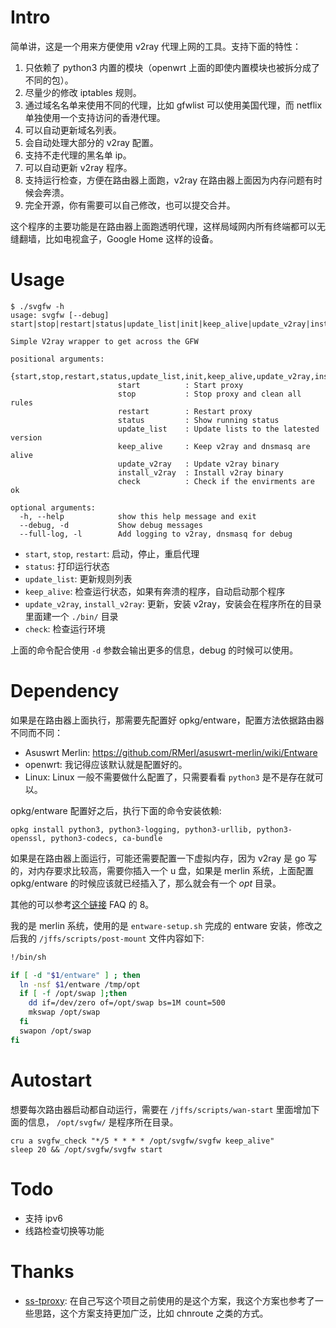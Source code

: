 * Intro

简单讲，这是一个用来方便使用 v2ray 代理上网的工具。支持下面的特性：
1. 只依赖了 python3 内置的模块（openwrt 上面的即使内置模块也被拆分成了不同的包）。
2. 尽量少的修改 iptables 规则。
3. 通过域名名单来使用不同的代理，比如 gfwlist 可以使用美国代理，而 netflix 单独使用一个支持访问的香港代理。
4. 可以自动更新域名列表。
5. 会自动处理大部分的 v2ray 配置。
6. 支持不走代理的黑名单 ip。
7. 可以自动更新 v2ray 程序。
8. 支持运行检查，方便在路由器上面跑，v2ray 在路由器上面因为内存问题有时候会奔溃。
9. 完全开源，你有需要可以自己修改，也可以提交合并。

这个程序的主要功能是在路由器上面跑透明代理，这样局域网内所有终端都可以无缝翻墙，比如电视盒子，Google Home 这样的设备。

* Usage

#+BEGIN_SRC 
$ ./svgfw -h
usage: svgfw [--debug] start|stop|restart|status|update_list|init|keep_alive|update_v2ray|install_v2ray|check

Simple V2ray wrapper to get across the GFW

positional arguments:
  {start,stop,restart,status,update_list,init,keep_alive,update_v2ray,install_v2ray,check}
                        start          : Start proxy
                        stop           : Stop proxy and clean all rules
                        restart        : Restart proxy
                        status         : Show running status
                        update_list    : Update lists to the latested version
                        keep_alive     : Keep v2ray and dnsmasq are alive
                        update_v2ray   : Update v2ray binary
                        install_v2ray  : Install v2ray binary
                        check          : Check if the envirments are ok

optional arguments:
  -h, --help            show this help message and exit
  --debug, -d           Show debug messages
  --full-log, -l        Add logging to v2ray, dnsmasq for debug
#+END_SRC

- =start=, =stop=, =restart=: 启动，停止，重启代理
- =status=: 打印运行状态
- =update_list=: 更新规则列表
- =keep_alive=: 检查运行状态，如果有奔溃的程序，自动启动那个程序
- =update_v2ray=, =install_v2ray=: 更新，安装 v2ray，安装会在程序所在的目录里面建一个 =./bin/= 目录
- =check=: 检查运行环境

上面的命令配合使用 =-d= 参数会输出更多的信息，debug 的时候可以使用。
  
* Dependency

如果是在路由器上面执行，那需要先配置好 opkg/entware，配置方法依据路由器不同而不同：
- Asuswrt Merlin: https://github.com/RMerl/asuswrt-merlin/wiki/Entware
- openwrt: 我记得应该默认就是配置好的。
- Linux: Linux 一般不需要做什么配置了，只需要看看 =python3= 是不是存在就可以。

opkg/entware 配置好之后，执行下面的命令安装依赖:
#+BEGIN_SRC 
opkg install python3, python3-logging, python3-urllib, python3-openssl, python3-codecs, ca-bundle
#+END_SRC

如果是在路由器上面运行，可能还需要配置一下虚拟内存，因为 v2ray 是 go 写的，对内存要求比较高，需要你插入一个 u 盘，如果是 merlin 系统，上面配置 opkg/entware 的时候应该就已经插入了，那么就会有一个 /opt/ 目录。

其他的可以参考[[https://gist.github.com/wd/e0bc83b33ce63506a9bdbc3b81658c52#gistcomment-2347495][这个链接]] FAQ 的 8。

我的是 merlin 系统，使用的是 =entware-setup.sh= 完成的 entware 安装，修改之后我的 =/jffs/scripts/post-mount= 文件内容如下:
#+BEGIN_SRC sh
!/bin/sh

if [ -d "$1/entware" ] ; then
  ln -nsf $1/entware /tmp/opt
  if [ -f /opt/swap ];then
    dd if=/dev/zero of=/opt/swap bs=1M count=500
    mkswap /opt/swap
  fi
  swapon /opt/swap
fi
#+END_SRC

* Autostart

想要每次路由器启动都自动运行，需要在 =/jffs/scripts/wan-start= 里面增加下面的信息， =/opt/svgfw/= 是程序所在目录。

#+BEGIN_SRC 
cru a svgfw_check "*/5 * * * * /opt/svgfw/svgfw keep_alive"
sleep 20 && /opt/svgfw/svgfw start
#+END_SRC

* Todo
- 支持 ipv6
- 线路检查切换等功能

* Thanks
- [[https://github.com/zfl9/ss-tproxy][ss-tproxy]]: 在自己写这个项目之前使用的是这个方案，我这个方案也参考了一些思路，这个方案支持更加广泛，比如 chnroute 之类的方式。
